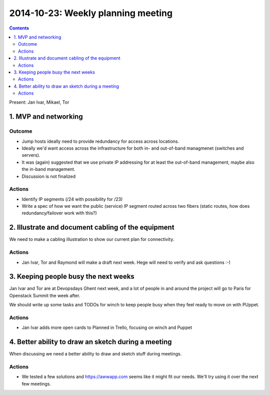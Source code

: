 ===================================
2014-10-23: Weekly planning meeting
===================================
.. contents:: :depth: 2

Present: Jan Ivar, Mikael, Tor

1. MVP and networking
=====================

.. image:: https://www.lucidchart.com/publicSegments/view/544a27e9-f6cc-49b3-8f5a-320c0a00c60b/image.png

Outcome
-------

- Jump hosts ideally need to provide redundancy for access across locations.

- Ideally we'd want access across the infrastructure for both in- and
  out-of-band managmenet (switches and servers).

- It was (again) suggested that we use private IP addressing for at least the
  out-of-band management, maybe also the in-band management.

- Discussion is not finalized

Actions
-------

- Identify IP segments (/24 with possibility for /23)

- Write a spec of how we want the public (service) IP segment routed across two
  fibers (static routes, how does redundancy/failover work with this?)


2. Illustrate and document cabling of the equipment
===================================================

We need to make a cabling illustration to show our current plan for
connectivity.

Actions
-------

- Jan Ivar, Tor and Raymond will make a draft next week. Hege will need to
  verify and ask questions :-)

3. Keeping people busy the next weeks
=====================================

Jan Ivar and Tor are at Devopsdays Ghent next week, and a lot of people in and
around the project will go to Paris for Openstack Summit the week after.

We should write up some tasks and TODOs for winch to keep people busy when they
feel ready to move on with PUppet.

Actions
-------

- Jan Ivar adds more open cards to Planned in Trello, focusing on winch and
  Puppet

4. Better ability to draw an sketch during a meeting
====================================================

When discussing we need a better ability to draw and sketch stuff during
meetings.

Actions
-------

- We tested a few solutions and https://awwapp.com seems like it might fit our
  needs. We'll try using it over the next few meetings.

